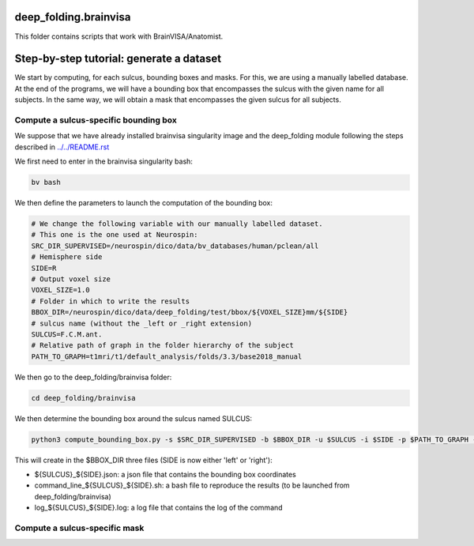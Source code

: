 deep_folding.brainvisa
######################

This folder contains scripts that work with BrainVISA/Anatomist.

.. image:: ../../docs/general_scheme.png
  :width: 600


Step-by-step tutorial: generate a dataset
#########################################

We start by computing, for each sulcus, bounding boxes and masks.
For this, we are using a manually labelled database. At the end of the programs,
we will have a bounding box that encompasses the sulcus with the given name
for all subjects. In the same way, we will obtain a mask that encompasses
the given sulcus for all subjects.

Compute a sulcus-specific bounding box
======================================

We suppose that we have already installed brainvisa singularity image 
and the deep_folding module following the steps described in `<../../README.rst>`_

We first need to enter in the brainvisa singularity bash:

.. code-block:: shell

   bv bash

We then define the parameters to launch the computation of the bounding box:

.. code-block:: shell

   # We change the following variable with our manually labelled dataset.
   # This one is the one used at Neurospin:
   SRC_DIR_SUPERVISED=/neurospin/dico/data/bv_databases/human/pclean/all
   # Hemisphere side
   SIDE=R
   # Output voxel size
   VOXEL_SIZE=1.0
   # Folder in which to write the results
   BBOX_DIR=/neurospin/dico/data/deep_folding/test/bbox/${VOXEL_SIZE}mm/${SIDE}
   # sulcus name (without the _left or _right extension)
   SULCUS=F.C.M.ant.
   # Relative path of graph in the folder hierarchy of the subject
   PATH_TO_GRAPH=t1mri/t1/default_analysis/folds/3.3/base2018_manual


We then go to the deep_folding/brainvisa folder:

.. code-block:: shell

   cd deep_folding/brainvisa

We then determine the bounding box around the sulcus named SULCUS:

.. code-block:: shell

  python3 compute_bounding_box.py -s $SRC_DIR_SUPERVISED -b $BBOX_DIR -u $SULCUS -i $SIDE -p $PATH_TO_GRAPH -x $VOXEL_SIZE

This will create in the $BBOX_DIR three files 
(SIDE is now either 'left' or 'right'):

* ${SULCUS}_${SIDE}.json: a json file that contains the bounding box coordinates
* command_line_${SULCUS}_${SIDE}.sh: a bash file to reproduce the results (to be launched from deep_folding/brainvisa) 
* log_${SULCUS}_${SIDE}.log: a log file that contains the log of the command

Compute a sulcus-specific mask
==============================




